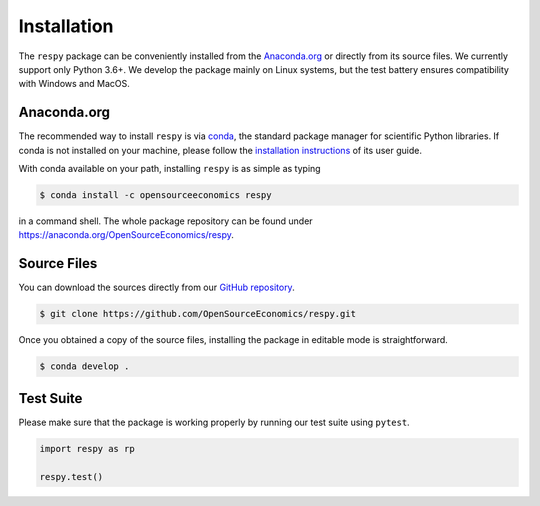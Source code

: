 Installation
============

The ``respy`` package can be conveniently installed from the `Anaconda.org
<https://anaconda.org/>`_ or directly from its source files. We currently support only
Python 3.6+. We develop the package mainly on Linux systems, but the test battery
ensures compatibility with Windows and MacOS.


Anaconda.org
------------

The recommended way to install ``respy`` is via `conda <https://conda.io/>`_, the
standard package manager for scientific Python libraries. If conda is not installed on
your machine, please follow the `installation instructions
<https://docs.conda.io/projects/conda/en/latest/user-guide/install/>`_ of its user
guide.

With conda available on your path, installing ``respy`` is as simple as typing

.. code-block:: bash

    $ conda install -c opensourceeconomics respy

in a command shell. The whole package repository can be found under
https://anaconda.org/OpenSourceEconomics/respy.


Source Files
------------

You can download the sources directly from our `GitHub repository
<https://github.com/OpenSourceEconomics/respy>`_.

.. code-block:: bash

   $ git clone https://github.com/OpenSourceEconomics/respy.git

Once you obtained a copy of the source files, installing the package in editable mode is
straightforward.

.. code-block:: bash

   $ conda develop .


Test Suite
----------

Please make sure that the package is working properly by running our test suite using
``pytest``.

.. code-block:: python

    import respy as rp

    respy.test()
